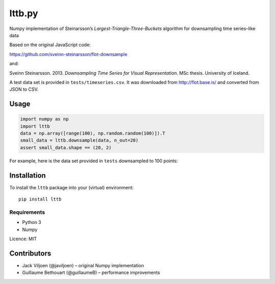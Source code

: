 lttb.py |pypi|
==============

Numpy implementation of Steinarsson’s *Largest-Triangle-Three-Buckets*
algorithm for downsampling time series–like data

Based on the original JavaScript code:

https://github.com/sveinn-steinarsson/flot-downsample

and:

Sveinn Steinarsson. 2013.  *Downsampling Time Series for Visual
Representation.* MSc thesis. University of Iceland.

A test data set is provided in ``tests/timeseries.csv``.
It was downloaded from http://flot.base.is/ and converted from JSON to CSV.


Usage
-----

.. code:: python

   import numpy as np
   import lttb
   data = np.array([range(100), np.random.random(100)]).T
   small_data = lttb.downsample(data, n_out=20)
   assert small_data.shape == (20, 2)

For example, here is the data set provided in ``tests`` downsampled to 100
points:

.. image:: http://github.com/javiljoen/lttb.py/raw/master/tests/timeseries.png


Installation
------------

To install the ``lttb`` package into your (virtual) environment::

   pip install lttb


Requirements
^^^^^^^^^^^^

* Python 3
* Numpy


Licence: MIT


Contributors
------------

- Jack Viljoen (@javiljoen) – original Numpy implementation
- Guillaume Bethouart (@guillaumeB) – performance improvements



.. |pypi| image:: https://img.shields.io/pypi/v/lttb?color=blue
   :target: https://pypi.org/project/lttb/
